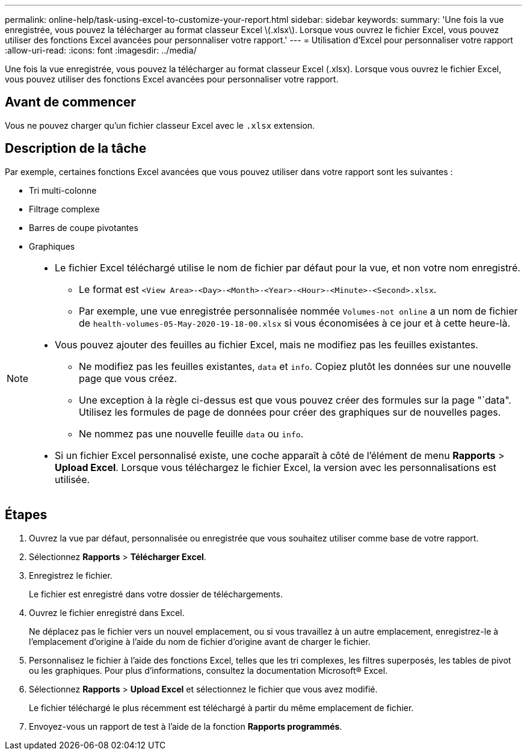---
permalink: online-help/task-using-excel-to-customize-your-report.html 
sidebar: sidebar 
keywords:  
summary: 'Une fois la vue enregistrée, vous pouvez la télécharger au format classeur Excel \(.xlsx\). Lorsque vous ouvrez le fichier Excel, vous pouvez utiliser des fonctions Excel avancées pour personnaliser votre rapport.' 
---
= Utilisation d'Excel pour personnaliser votre rapport
:allow-uri-read: 
:icons: font
:imagesdir: ../media/


[role="lead"]
Une fois la vue enregistrée, vous pouvez la télécharger au format classeur Excel (.xlsx). Lorsque vous ouvrez le fichier Excel, vous pouvez utiliser des fonctions Excel avancées pour personnaliser votre rapport.



== Avant de commencer

Vous ne pouvez charger qu'un fichier classeur Excel avec le `.xlsx` extension.



== Description de la tâche

Par exemple, certaines fonctions Excel avancées que vous pouvez utiliser dans votre rapport sont les suivantes :

* Tri multi-colonne
* Filtrage complexe
* Barres de coupe pivotantes
* Graphiques


[NOTE]
====
* Le fichier Excel téléchargé utilise le nom de fichier par défaut pour la vue, et non votre nom enregistré.
+
** Le format est `<View Area>-<Day>-<Month>-<Year>-<Hour>-<Minute>-<Second>.xlsx`.
** Par exemple, une vue enregistrée personnalisée nommée `Volumes-not online` a un nom de fichier de `health-volumes-05-May-2020-19-18-00.xlsx` si vous économisées à ce jour et à cette heure-là.


* Vous pouvez ajouter des feuilles au fichier Excel, mais ne modifiez pas les feuilles existantes.
+
** Ne modifiez pas les feuilles existantes, `data` et `info`. Copiez plutôt les données sur une nouvelle page que vous créez.
** Une exception à la règle ci-dessus est que vous pouvez créer des formules sur la page "`data". Utilisez les formules de page de données pour créer des graphiques sur de nouvelles pages.
** Ne nommez pas une nouvelle feuille `data` ou `info`.


* Si un fichier Excel personnalisé existe, une coche apparaît à côté de l'élément de menu *Rapports* > *Upload Excel*. Lorsque vous téléchargez le fichier Excel, la version avec les personnalisations est utilisée.image:../media/upload-excel.png[""]


====


== Étapes

. Ouvrez la vue par défaut, personnalisée ou enregistrée que vous souhaitez utiliser comme base de votre rapport.
. Sélectionnez *Rapports* > *Télécharger Excel*.
. Enregistrez le fichier.
+
Le fichier est enregistré dans votre dossier de téléchargements.

. Ouvrez le fichier enregistré dans Excel.
+
Ne déplacez pas le fichier vers un nouvel emplacement, ou si vous travaillez à un autre emplacement, enregistrez-le à l'emplacement d'origine à l'aide du nom de fichier d'origine avant de charger le fichier.

. Personnalisez le fichier à l'aide des fonctions Excel, telles que les tri complexes, les filtres superposés, les tables de pivot ou les graphiques. Pour plus d'informations, consultez la documentation Microsoft® Excel.
. Sélectionnez *Rapports* > *Upload Excel* et sélectionnez le fichier que vous avez modifié.
+
Le fichier téléchargé le plus récemment est téléchargé à partir du même emplacement de fichier.

. Envoyez-vous un rapport de test à l'aide de la fonction *Rapports programmés*.

